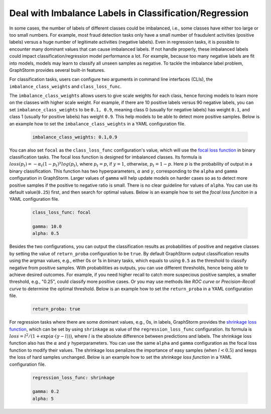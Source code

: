 .. _imbalanced_labels:

Deal with Imbalance Labels in Classification/Regression
=======================================================

In some cases, the number of labels of different classes could be imbalanced, i.e., some classes have either too large or too small numbers. For example, most fraud detection tasks only have a small number of fraudulent activities (positive labels) versus a huge number of legitimate activities (negative labels). Even in regression tasks, it is possible to encounter many dominant values that can cause imbalanced labels. If not handle properly, these imbalanced labels could impact classification/regression model performance a lot. For example, because too many negative labels are fit into models, models may learn to classify all unseen samples as negative. To tackle the imbalance label problem, GraphStorm provides several built-in features.

For classification tasks, users can configure two arguments in command line interfaces (CLIs), the ``imbalance_class_weights`` and ``class_loss_func``.

The ``imbalance_class_weights`` allows users to give scale weights for each class, hence forcing models to learn more on the classes with higher scale weight. For example, if there are 10 positive labels versus 90 negative labels, you can set ``imbalance_class_weights`` to be ``0.1, 0.9``, meaning class 0 (usually for negative labels) has weight ``0.1``, and class 1 (usually for positive labels) has weight ``0.9``. This help models to be able to detect more positive samples. Below is an example how to set the ``imbalance_class_weights`` in a YAML configuration file.

  .. code-block:: yaml

    imbalance_class_weights: 0.1,0.9

You can also set ``focal`` as the ``class_loss_func`` configuration's value, which will use the `focal loss function <https://arxiv.org/abs/1708.02002>`_ in binary classification tasks. The focal loss function is designed for imbalanced classes. Its formula is :math:`loss(p_t) = -\alpha_t(1-p_t)^{\gamma}log(p_t)`, where :math:`p_t=p`, if :math:`y=1`, otherwise, :math:`p_t = 1-p`. Here :math:`p` is the probability of output in a binary classification. This function has two hyperparameters, :math:`\alpha` and :math:`\gamma`, corresponding to the ``alpha`` and ``gamma`` configuration in GraphStorm. Larger values of ``gamma`` will help update models on harder cases so as to detect more positive samples if the positive to negative ratio is small. There is no clear guideline for values of ``alpha``. You can use its default value(``0.25``) first, and then search for optimal values. Below is an example how to set the `focal loss funciton` in a YAML configuration file.

  .. code-block:: yaml

    class_loss_func: focal

    gamma: 10.0
    alpha: 0.5

Besides the two configurations, you can output the classification results as probabilities of positive and negative classes by setting the value of ``return_proba`` configuration to be ``true``. By default GraphStorm output classification results using the argmax values, e.g., either 0s or 1s in binary tasks, which equals to using ``0.5`` as the threshold to classify negative from positive samples. With probabilities as outputs, you can use different thresholds, hence being able to achieve desired outcomes. For example, if you need higher recall to catch more suspecious positive samples, a smaller threshold, e.g., "0.25", could classify more positive cases. Or you may use methods like `ROC curve` or `Precision-Recall curve` to determine the optimal threshold. Below is an example how to set the ``return_proba`` in a YAML configuration file.

  .. code-block:: yaml

    return_proba: true

For regression tasks where there are some dominant values, e.g., 0s, in labels, GraphStorm provides the `shrinkage loss function <https://openaccess.thecvf.com/content_ECCV_2018/html/Xiankai_Lu_Deep_Regression_Tracking_ECCV_2018_paper.html>`_, which can be set by using ``shrinkage`` as value of the ``regression_loss_func`` configuration. Its formula is :math:`loss = l^2/(1 + \exp \left( \alpha \cdot (\gamma - l)\right))`, where :math:`l` is the absolute difference between predictions and labels. The shrinkage loss function also has the :math:`\alpha` and :math:`\gamma` hyperparameters. You can use the same ``alpha`` and ``gamma`` configuration as the focal loss function to modify their values. The shrinkage loss penalizes the importance of easy samples (when :math:`l < 0.5`) and keeps the loss of hard samples unchanged. Below is an example how to set the `shrinkage loss function` in a YAML configuration file.

  .. code-block:: yaml

    regression_loss_func: shrinkage

    gamma: 0.2
    alpha: 5
